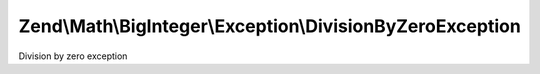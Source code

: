 .. Math/BigInteger/Exception/DivisionByZeroException.php generated using docpx on 01/30/13 03:32am


Zend\\Math\\BigInteger\\Exception\\DivisionByZeroException
==========================================================

Division by zero exception

